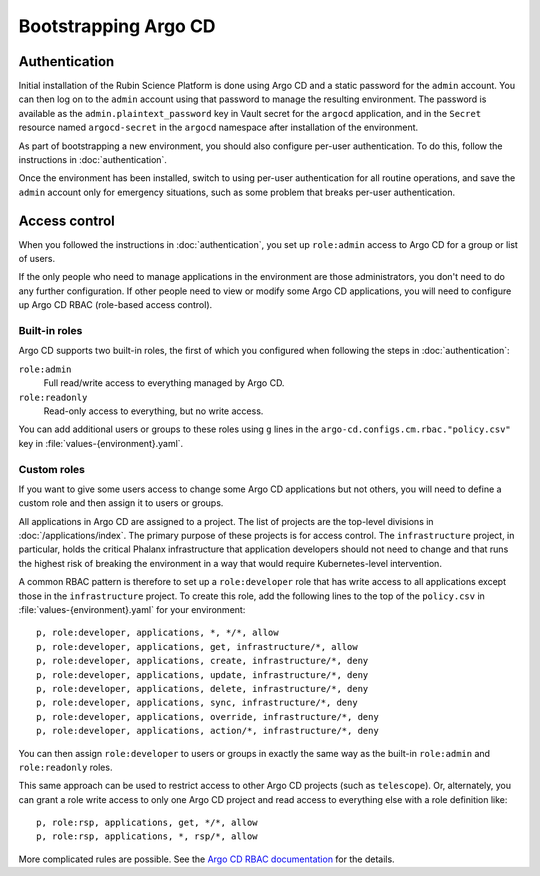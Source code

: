.. px-app-bootstrap:: argocd

#####################
Bootstrapping Argo CD
#####################

Authentication
==============

Initial installation of the Rubin Science Platform is done using Argo CD and a static password for the ``admin`` account.
You can then log on to the ``admin`` account using that password to manage the resulting environment.
The password is available as the ``admin.plaintext_password`` key in Vault secret for the ``argocd`` application, and in the ``Secret`` resource named ``argocd-secret`` in the ``argocd`` namespace after installation of the environment.

As part of bootstrapping a new environment, you should also configure per-user authentication.
To do this, follow the instructions in :doc:`authentication`.

Once the environment has been installed, switch to using per-user authentication for all routine operations, and save the ``admin`` account only for emergency situations, such as some problem that breaks per-user authentication.

Access control
==============

When you followed the instructions in :doc:`authentication`, you set up ``role:admin`` access to Argo CD for a group or list of users.

If the only people who need to manage applications in the environment are those administrators, you don't need to do any further configuration.
If other people need to view or modify some Argo CD applications, you will need to configure up Argo CD RBAC (role-based access control).

Built-in roles
--------------

Argo CD supports two built-in roles, the first of which you configured when following the steps in :doc:`authentication`:

``role:admin``
    Full read/write access to everything managed by Argo CD.

``role:readonly``
    Read-only access to everything, but no write access.

You can add additional users or groups to these roles using ``g`` lines in the ``argo-cd.configs.cm.rbac."policy.csv"`` key in :file:`values-{environment}.yaml`.

Custom roles
------------

If you want to give some users access to change some Argo CD applications but not others, you will need to define a custom role and then assign it to users or groups.

All applications in Argo CD are assigned to a project.
The list of projects are the top-level divisions in :doc:`/applications/index`.
The primary purpose of these projects is for access control.
The ``infrastructure`` project, in particular, holds the critical Phalanx infrastructure that application developers should not need to change and that runs the highest risk of breaking the environment in a way that would require Kubernetes-level intervention.

A common RBAC pattern is therefore to set up a ``role:developer`` role that has write access to all applications except those in the ``infrastructure`` project.
To create this role, add the following lines to the top of the ``policy.csv`` in :file:`values-{environment}.yaml` for your environment::

   p, role:developer, applications, *, */*, allow
   p, role:developer, applications, get, infrastructure/*, allow
   p, role:developer, applications, create, infrastructure/*, deny
   p, role:developer, applications, update, infrastructure/*, deny
   p, role:developer, applications, delete, infrastructure/*, deny
   p, role:developer, applications, sync, infrastructure/*, deny
   p, role:developer, applications, override, infrastructure/*, deny
   p, role:developer, applications, action/*, infrastructure/*, deny

You can then assign ``role:developer`` to users or groups in exactly the same way as the built-in ``role:admin`` and ``role:readonly`` roles.

This same approach can be used to restrict access to other Argo CD projects (such as ``telescope``).
Or, alternately, you can grant a role write access to only one Argo CD project and read access to everything else with a role definition like::

   p, role:rsp, applications, get, */*, allow
   p, role:rsp, applications, *, rsp/*, allow

More complicated rules are possible.
See the `Argo CD RBAC documentation <https://argo-cd.readthedocs.io/en/stable/operator-manual/rbac/>`__ for the details.
